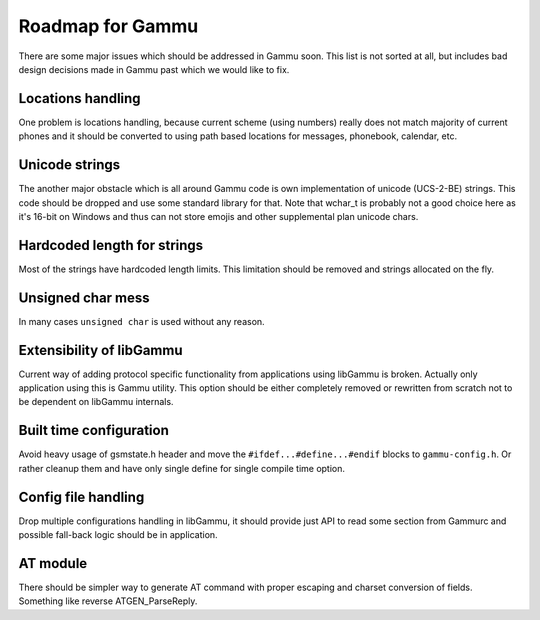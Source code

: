 Roadmap for Gammu
=================

There are some major issues which should be addressed in Gammu soon. This list
is not sorted at all, but includes bad design decisions made in Gammu past
which we would like to fix.

Locations handling
------------------

One problem is locations handling, because current scheme (using numbers)
really does not match majority of current phones and it should be converted to
using path based locations for messages, phonebook, calendar, etc.

Unicode strings
---------------

The another major obstacle which is all around Gammu code is own
implementation of unicode (UCS-2-BE) strings. This code should be dropped and
use some standard library for that. Note that wchar_t is probably not a good
choice here as it's 16-bit on Windows and thus can not store emojis and other
supplemental plan unicode chars.

Hardcoded length for strings
----------------------------

Most of the strings have hardcoded length limits. This limitation should be
removed and strings allocated on the fly.

Unsigned char mess
------------------

In many cases ``unsigned char`` is used without any reason.

Extensibility of libGammu
-------------------------

Current way of adding protocol specific functionality from applications using
libGammu is broken. Actually only application using this is Gammu utility.
This option should be either completely removed or rewritten from scratch not
to be dependent on libGammu internals.

Built time configuration
------------------------

Avoid heavy usage of gsmstate.h header and move the
``#ifdef...#define...#endif`` blocks to ``gammu-config.h``. Or rather cleanup
them and have only single define for single compile time option.

Config file handling
--------------------

Drop multiple configurations handling in libGammu, it should provide just API
to read some section from Gammurc and possible fall-back logic should be in
application.

AT module
---------

There should be simpler way to generate AT command with proper escaping and
charset conversion of fields. Something like reverse ATGEN_ParseReply.
